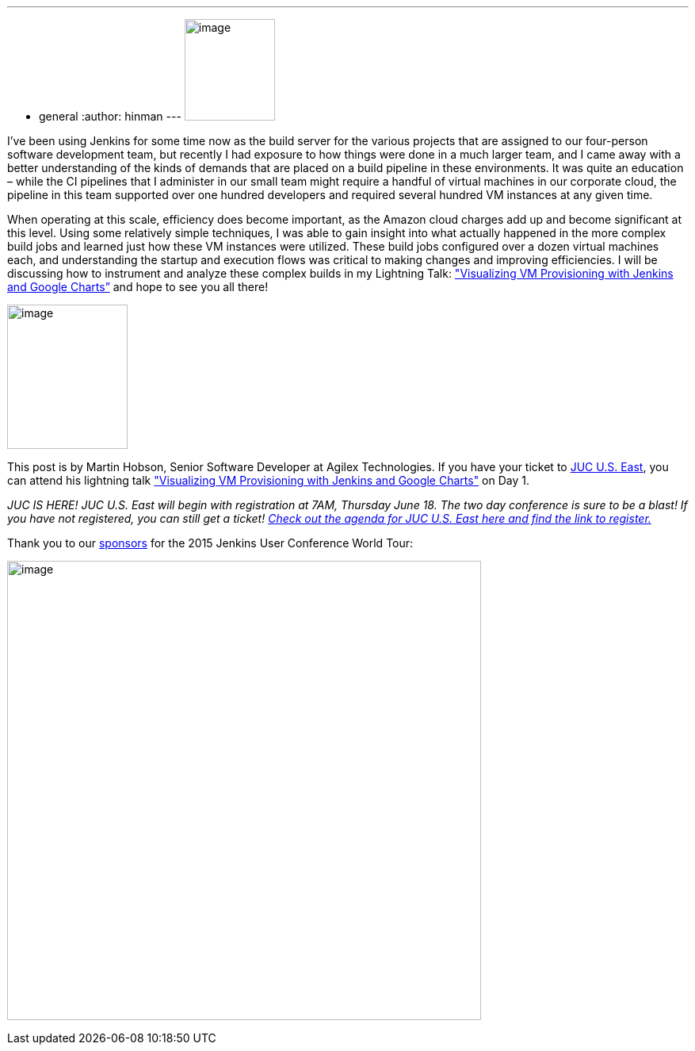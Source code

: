 ---
:layout: post
:title: "JUC Speaker Blog Series: Martin Hobson, JUC U.S. East"
:nodeid: 568
:created: 1434493177
:tags:
  - general
:author: hinman
---
image:https://jenkins-ci.org/sites/default/files/images/Jenkins_Butler_0.png[image,width=114,height=128] +


I’ve been using Jenkins for some time now as the build server for the various projects that are assigned to our four-person software development team, but recently I had exposure to how things were done in a much larger team, and I came away with a better understanding of the kinds of demands that are placed on a build pipeline in these environments. It was quite an education – while the CI pipelines that I administer in our small team might require a handful of virtual machines in our corporate cloud, the pipeline in this team supported over one hundred developers and required several hundred VM instances at any given time.


When operating at this scale, efficiency does become important, as the Amazon cloud charges add up and become significant at this level. Using some relatively simple techniques, I was able to gain insight into what actually happened in the more complex build jobs and learned just how these VM instances were utilized. These build jobs configured over a dozen virtual machines each, and understanding the startup and execution flows was critical to making changes and improving efficiencies. I will be discussing how to instrument and analyze these complex builds in my Lightning Talk: https://www.cloudbees.com/jenkins/juc-2015/abstracts/us-east/01-02-1615-hobson["Visualizing VM Provisioning with Jenkins and Google Charts”] and hope to see you all there!


image:https://jenkins-ci.org/sites/default/files/images/01-02-1615-hobson_0.jpg[image,width=152,height=182] +


This post is by Martin Hobson, Senior Software Developer at Agilex Technologies. If you have your ticket to https://www.cloudbees.com/jenkins/juc-2015/us-east[JUC U.S. East], you can attend his lightning talk https://www.cloudbees.com/jenkins/juc-2015/abstracts/us-east/01-02-1615-hobson["Visualizing VM Provisioning with Jenkins and Google Charts"] on Day 1.


_JUC IS HERE! JUC U.S. East will begin with registration at 7AM, Thursday June 18. The two day conference is sure to be a blast! If you have not registered, you can still get a ticket! https://www.cloudbees.com/jenkins/juc-2015/us-east[Check out the agenda for JUC U.S. East here and find the link to register.]_


Thank you to our https://www.cloudbees.com/jenkins/juc-2015/sponsors[sponsors] for the 2015 Jenkins User Conference World Tour:


image:https://jenkins-ci.org/sites/default/files/images/sponsors-06032015-02_0.png[image,width=598,height=579] +
